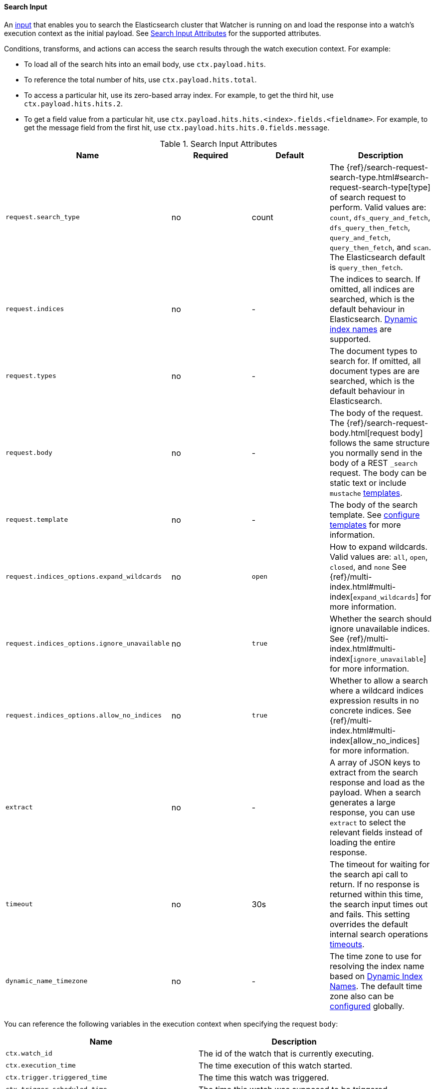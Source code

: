 [[input-search]]
==== Search Input

An <<input, input>> that enables you to search the Elasticsearch cluster that Watcher is running on and load the 
response into a watch's execution context as the initial payload. See <<search-input-attributes>> for the supported attributes. 

Conditions, transforms, and actions can access the search results through the watch execution context. For example:

* To load all of the search hits into an email body, use `ctx.payload.hits`.
* To reference the total number of hits, use `ctx.payload.hits.total`. 
* To access a particular hit, use its zero-based array index. For example, to
get the third hit, use `ctx.payload.hits.hits.2`. 
* To get a field value from a particular hit, use `ctx.payload.hits.hits.<index>.fields.<fieldname>`. For
example, to get the message field from the first hit, use `ctx.payload.hits.hits.0.fields.message`.

[[search-input-attributes]]
.Search Input Attributes
[options="header"]
|======
| Name                                          |Required   | Default     | Description
| `request.search_type`                         | no        | count       | The {ref}/search-request-search-type.html#search-request-search-type[type] of search request to perform. Valid values are: `count`, `dfs_query_and_fetch`, `dfs_query_then_fetch`, `query_and_fetch`, `query_then_fetch`, and `scan`. The Elasticsearch default is `query_then_fetch`.
| `request.indices`                             | no        | -           | The indices to search. If omitted, all indices are searched, which is the default behaviour in Elasticsearch. <<dynamic-index-names, Dynamic index names>> are supported.
| `request.types`                               | no        | -           | The document types to search for. If omitted, all document types are are searched, which is the default behaviour in Elasticsearch.
| `request.body`                                | no        | -           | The body of the request. The {ref}/search-request-body.html[request body] follows the same structure you normally send in the body of a REST `_search` request. The body can be static text or include `mustache` <<templates, templates>>.
| `request.template`                            | no        | -           | The body of the search template. See <<templates, configure templates>> for more information.
| `request.indices_options.expand_wildcards`    | no        | `open`      | How to expand wildcards. Valid values are: `all`, `open`, `closed`, and `none` See {ref}/multi-index.html#multi-index[`expand_wildcards`] for more information.
| `request.indices_options.ignore_unavailable`  | no        | `true`      | Whether the search should ignore unavailable indices. See {ref}/multi-index.html#multi-index[`ignore_unavailable`] for more information.
| `request.indices_options.allow_no_indices`    | no        | `true`      | Whether to allow a search where a wildcard indices expression results in no concrete indices. See {ref}/multi-index.html#multi-index[allow_no_indices] for more information.
| `extract`                                     | no        | -           | A array of JSON keys to extract from the search response and load as the payload. When a search generates a large response, you can use `extract` to select the relevant fields instead of loading the entire response.
| `timeout`                                     | no        | 30s         | The timeout for waiting for the search api call to return. If no response is returned within this time, the search input times out and fails.
                                                                            This setting overrides the default internal search operations <<default-internal-ops-timeouts, timeouts>>.
| `dynamic_name_timezone`                       | no        | -           | The time zone to use for resolving the index name based on <<dynamic-index-names, Dynamic Index Names>>. The default time zone also can be <<dynamic-index-name-timezone, configured>> globally.
|======

You can reference the following variables in the execution context when specifying the request `body`:

[options="header"]
|======
| Name                                  | Description
| `ctx.watch_id`                        | The id of the watch that is currently executing.
| `ctx.execution_time`                  | The time execution of this watch started.
| `ctx.trigger.triggered_time`          | The time this watch was triggered.
| `ctx.trigger.scheduled_time`          | The time this watch was supposed to be triggered.
| `ctx.metadata.*`                      | Any metadata associated with the watch.
|======

===== Submitting Searches

You can use the search input to submit any valid search request to your Elasticsearch cluster.
For example, the following snippet returns all `event` documents in the `logs` index.

[source,json]
--------------------------------------------------
"input" : {
  "search" : {
    "request" : {
      "indices" : [ "logs" ],
      "types" : [ "event" ],
      "body" : {
        "query" : { "match_all" : {}}
      }
    }
  }
}
--------------------------------------------------

===== Extracting Specific Fields

You can specify which fields in the search response you want to load into the watch payload with 
the `extract` attribute. This is useful when a search generates a large response and you are only
interested in particular fields.


For example, the following input loads only the total number of hits into the watch payload:

[source,json]
--------------------------------------------------
"input": {
    "search": {
      "request": {
        "indices": [".watch_history*"]
      },
      "extract": ["hits.total"]
    }
  },
--------------------------------------------------

===== Using Templates

The `search` input supports {ref}/search-template.html[search templates]. For example, the following snippet
references the indexed template called `my_template` and passes a value of 23 to fill in the template's
`value` parameter.

[source,json]
--------------------------------------------------
{
  "input" : {
    "search" : {
      "request" : {
        "indices" : [ "logs" ],
        "template" : {
          "id" : "my_template",
          "params" : {
            "value" : 23
          }
        }
      }
    }
  }
  ...
}
--------------------------------------------------

===== Applying Conditions

The `search` input is often used in conjunction with the <<condition-script, `script`>> condition. For example, 
the following snippet adds a condition to check if the search returned more than five hits

[source,json]
--------------------------------------------------
{
  "input" : {
    "search" : {
      "request" : {
        "indices" : [ "logs" ],
        "body" : {
          "query" : { "match_all" : {} }
        }
      }
    }
  },
  "condition" : {
    "script" : "return ctx.payload.hits.total > 5"
  }
  ...
}
--------------------------------------------------


